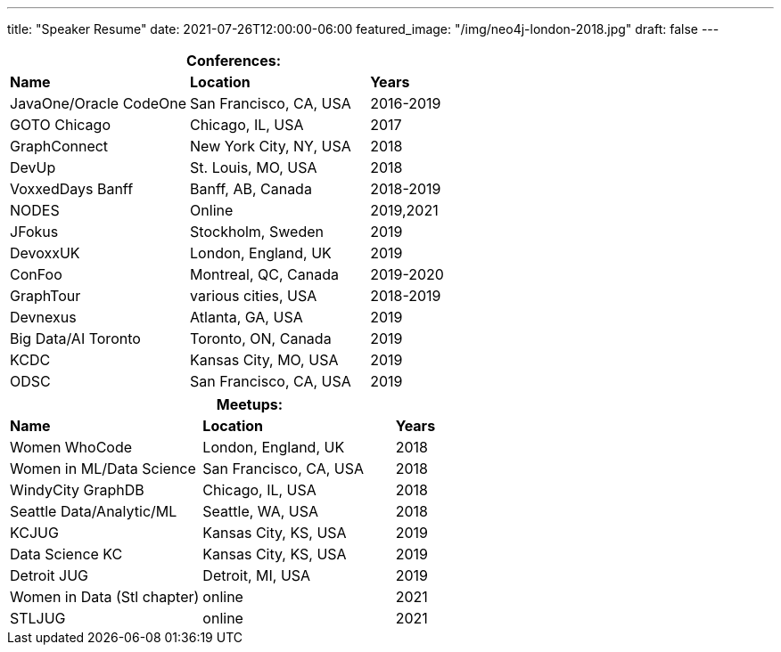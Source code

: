 ---
title: "Speaker Resume"
date: 2021-07-26T12:00:00-06:00
featured_image: "/img/neo4j-london-2018.jpg"
draft: false
---

[cols="2,2,1",options="header",stripes=even]
|===
3+|*Conferences:*
|*Name*                   |*Location*               |*Years*

|JavaOne/Oracle CodeOne   |San Francisco, CA, USA   |2016-2019
|GOTO Chicago             |Chicago, IL, USA         |2017
|GraphConnect             |New York City, NY, USA   |2018
|DevUp                    |St. Louis, MO, USA       |2018
|VoxxedDays Banff         |Banff, AB, Canada        |2018-2019
|NODES                    |Online                   |2019,2021
|JFokus                   |Stockholm, Sweden        |2019
|DevoxxUK                 |London, England, UK      |2019
|ConFoo                   |Montreal, QC, Canada     |2019-2020
|GraphTour                |various cities, USA      |2018-2019
|Devnexus                 |Atlanta, GA, USA         |2019
|Big Data/AI Toronto      |Toronto, ON, Canada      |2019
|KCDC                     |Kansas City, MO, USA     |2019
|ODSC                     |San Francisco, CA, USA   |2019
|===


[cols="2,2,1",options="header"]
|===
3+|*Meetups:*
|*Name*                      |*Location*             |*Years*

|Women WhoCode               |London, England, UK    |2018
|Women in ML/Data Science    |San Francisco, CA, USA |2018
|WindyCity GraphDB           |Chicago, IL, USA       |2018
|Seattle Data/Analytic/ML    |Seattle, WA, USA       |2018
|KCJUG                       |Kansas City, KS, USA   |2019
|Data Science KC             |Kansas City, KS, USA   |2019
|Detroit JUG                 |Detroit, MI, USA       |2019
|Women in Data (Stl chapter) |online                 |2021
|STLJUG                      |online                 |2021
|===